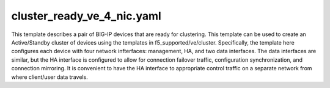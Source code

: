 cluster_ready_ve_4_nic.yaml
###########################
This template describes a pair of BIG-IP devices that are ready for clustering. This template can be used to create an Active/Standby cluster of devices using the templates in f5_supported/ve/cluster. Specifically, the template here configures each device with four network infterfaces: management, HA, and two data interfaces. The data interfaces are similar, but the HA interface is configured to allow for connection failover traffic, configuration synchronization, and connection mirroring. It is convenient to have the HA interface to appropriate control traffic on a separate network from where client/user data travels.
